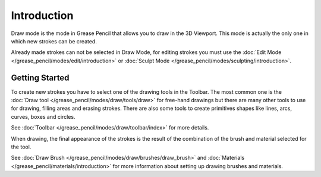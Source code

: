 
************
Introduction
************

Draw mode is the mode in Grease Pencil that allows you to draw in the 3D Viewport.
This mode is actually the only one in which new strokes can be created.

Already made strokes can not be selected in Draw Mode, for editing strokes you must use
the :doc:`Edit Mode </grease_pencil/modes/edit/introduction>` or
:doc:`Sculpt Mode </grease_pencil/modes/sculpting/introduction>`.


Getting Started
===============

To create new strokes you have to select one of the drawing tools in the Toolbar.
The most common one is the :doc:`Draw tool </grease_pencil/modes/draw/tools/draw>`
for free-hand drawings but there are many other tools to use for drawing, filling areas and erasing strokes.
There are also some tools to create primitives shapes like lines, arcs, curves, boxes and circles.

See :doc:`Toolbar </grease_pencil/modes/draw/toolbar/index>` for more details.

When drawing, the final appearance of the strokes is the result of the combination of the brush
and material selected for the tool.

See :doc:`Draw Brush </grease_pencil/modes/draw/brushes/draw_brush>`
and :doc:`Materials </grease_pencil/materials/introduction>`
for more information about setting up drawing brushes and materials.
